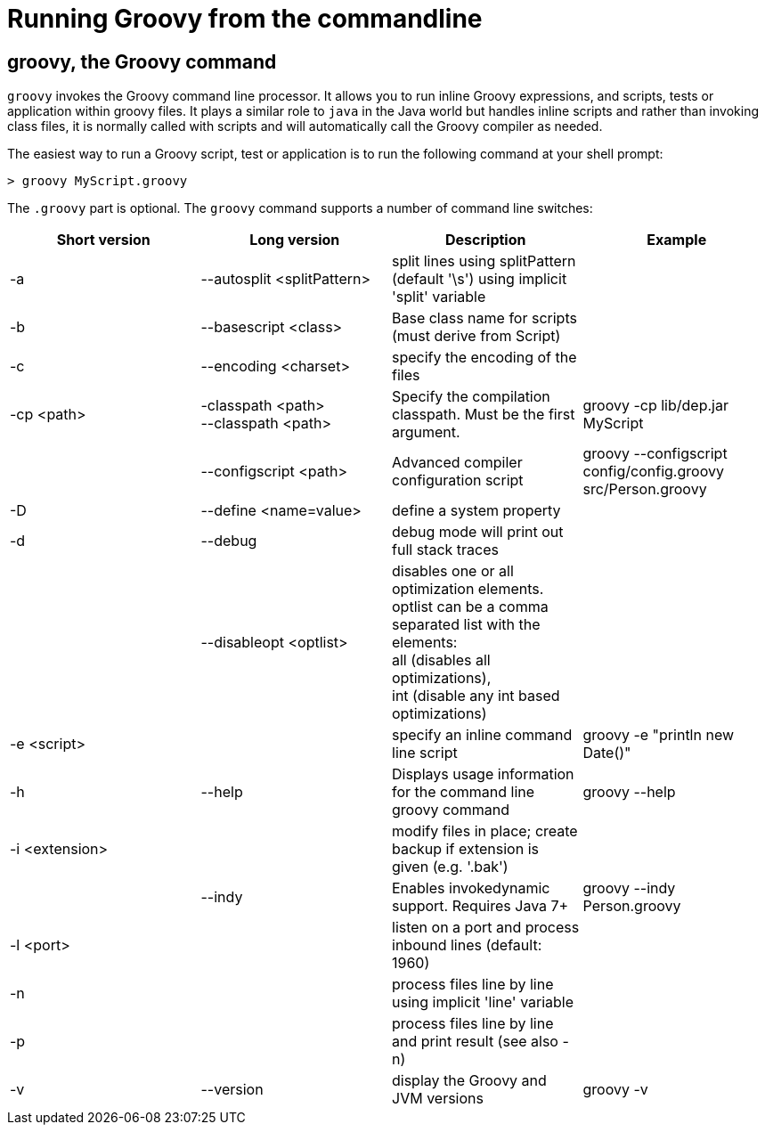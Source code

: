 //////////////////////////////////////////

  Licensed to the Apache Software Foundation (ASF) under one
  or more contributor license agreements.  See the NOTICE file
  distributed with this work for additional information
  regarding copyright ownership.  The ASF licenses this file
  to you under the Apache License, Version 2.0 (the
  "License"); you may not use this file except in compliance
  with the License.  You may obtain a copy of the License at

    http://www.apache.org/licenses/LICENSE-2.0

  Unless required by applicable law or agreed to in writing,
  software distributed under the License is distributed on an
  "AS IS" BASIS, WITHOUT WARRANTIES OR CONDITIONS OF ANY
  KIND, either express or implied.  See the License for the
  specific language governing permissions and limitations
  under the License.

//////////////////////////////////////////

= Running Groovy from the commandline

[[section-groovy-commandline]]
== groovy, the Groovy command

`groovy` invokes the Groovy command line processor. It allows you to run inline Groovy expressions, and scripts, tests or application within groovy files.
It plays a similar role to `java` in the Java world but handles inline scripts and rather than invoking class files, it is normally called with scripts
and will automatically call the Groovy compiler as needed.

The easiest way to run a Groovy script, test or application is to run the following command at your shell prompt:

------------------------
> groovy MyScript.groovy
------------------------

The `.groovy` part is optional. The `groovy` command supports a number of command line switches:

[cols="<,<,<,<",options="header,footer"]
|=======================================================================
|Short version |Long version |Description |Example
| -a | --autosplit <splitPattern> | split lines using splitPattern (default '\s') using implicit 'split' variable |
| -b | --basescript <class> | Base class name for scripts (must derive from Script) |
| -c | --encoding <charset> | specify the encoding of the files |
| -cp <path> | -classpath <path> +
--classpath <path> | Specify the compilation classpath. Must be the first argument. | groovy -cp lib/dep.jar MyScript
| | --configscript <path> | Advanced compiler configuration script | groovy --configscript config/config.groovy src/Person.groovy
| -D | --define <name=value> | define a system property |
| -d | --debug | debug mode will print out full stack traces |
| | --disableopt <optlist> | disables one or all optimization elements. +
optlist can be a comma separated list with the elements: +
all (disables all optimizations), +
int (disable any int based optimizations) |
| -e <script> | | specify an inline command line script | groovy -e "println new Date()"
| -h | --help | Displays usage information for the command line groovy command | groovy --help
| -i <extension> | | modify files in place; create backup if extension is given (e.g. '.bak') |
| | --indy | Enables invokedynamic support. Requires Java 7+ | groovy --indy Person.groovy
| -l <port> | | listen on a port and process inbound lines (default: 1960) |
| -n | | process files line by line using implicit 'line' variable |
| -p | | process files line by line and print result (see also -n) |
| -v | --version | display the Groovy and JVM versions | groovy -v
|=======================================================================
